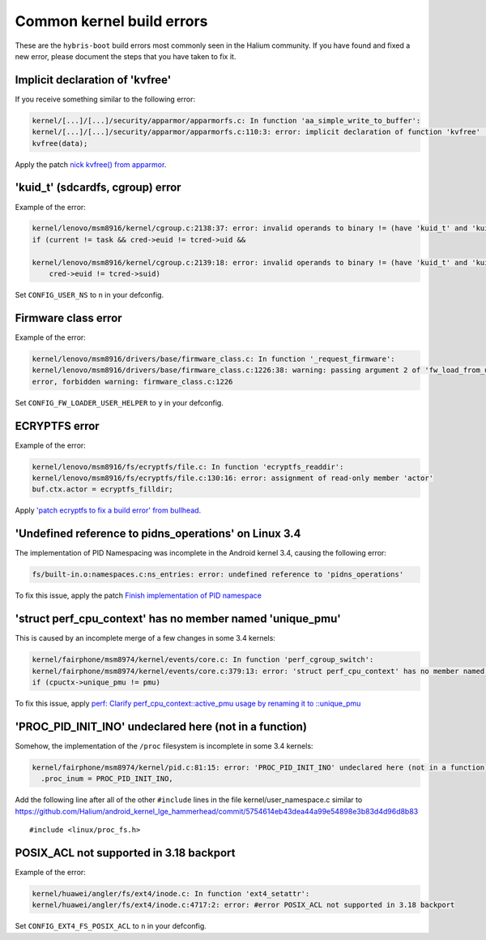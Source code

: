 Common kernel build errors
==========================

These are the ``hybris-boot`` build errors most commonly seen in the Halium community. If you have found and fixed a new error, please document the steps that you have taken to fix it.

Implicit declaration of 'kvfree'
--------------------------------

If you receive something similar to the following error:

.. code-block:: text

   kernel/[...]/[...]/security/apparmor/apparmorfs.c: In function 'aa_simple_write_to_buffer':
   kernel/[...]/[...]/security/apparmor/apparmorfs.c:110:3: error: implicit declaration of function 'kvfree' [-Werror=implicit-function-declaration]
   kvfree(data);

Apply the patch `nick kvfree() from apparmor`_.

'kuid_t' (sdcardfs, cgroup) error
---------------------------------

Example of the error:

.. code-block:: text

   kernel/lenovo/msm8916/kernel/cgroup.c:2138:37: error: invalid operands to binary != (have 'kuid_t' and 'kuid_t')
   if (current != task && cred->euid != tcred->uid &&

   kernel/lenovo/msm8916/kernel/cgroup.c:2139:18: error: invalid operands to binary != (have 'kuid_t' and 'kuid_t')
       cred->euid != tcred->suid)

Set ``CONFIG_USER_NS`` to ``n`` in your defconfig.

Firmware class error
--------------------

Example of the error:

.. code-block:: text

   kernel/lenovo/msm8916/drivers/base/firmware_class.c: In function '_request_firmware':
   kernel/lenovo/msm8916/drivers/base/firmware_class.c:1226:38: warning: passing argument 2 of 'fw_load_from_user_helper' from incompatible pointer type
   error, forbidden warning: firmware_class.c:1226

Set ``CONFIG_FW_LOADER_USER_HELPER`` to ``y`` in your defconfig.

ECRYPTFS error
--------------

Example of the error:

.. code-block:: text

   kernel/lenovo/msm8916/fs/ecryptfs/file.c: In function 'ecryptfs_readdir':
   kernel/lenovo/msm8916/fs/ecryptfs/file.c:130:16: error: assignment of read-only member 'actor'
   buf.ctx.actor = ecryptfs_filldir;

Apply `'patch ecryptfs to fix a build error' from bullhead`_.

'Undefined reference to pidns_operations' on Linux 3.4
------------------------------------------------------

The implementation of PID Namespacing was incomplete in the Android kernel 3.4, causing the following error:

.. code-block:: text

   fs/built-in.o:namespaces.c:ns_entries: error: undefined reference to 'pidns_operations'

To fix this issue, apply the patch `Finish implementation of PID namespace`_

'struct perf_cpu_context' has no member named 'unique_pmu'
----------------------------------------------------------

This is caused by an incomplete merge of a few changes in some 3.4 kernels:

.. code-block:: text

   kernel/fairphone/msm8974/kernel/events/core.c: In function 'perf_cgroup_switch':
   kernel/fairphone/msm8974/kernel/events/core.c:379:13: error: 'struct perf_cpu_context' has no member named 'unique_pmu'
   if (cpuctx->unique_pmu != pmu)

To fix this issue, apply `perf: Clarify perf_cpu_context::active_pmu usage by renaming it to ::unique_pmu`_

'PROC_PID_INIT_INO' undeclared here (not in a function)
-------------------------------------------------------

Somehow, the implementation of the ``/proc`` filesystem is incomplete in some 3.4 kernels:

.. code-block:: text

   kernel/fairphone/msm8974/kernel/pid.c:81:15: error: 'PROC_PID_INIT_INO' undeclared here (not in a function)
     .proc_inum = PROC_PID_INIT_INO,

Add the following line after all of the other ``#include`` lines in the file kernel/user_namespace.c similar to https://github.com/Halium/android_kernel_lge_hammerhead/commit/5754614eb43dea44a99e54898e3b83d4d96d8b83 ::

   #include <linux/proc_fs.h>

POSIX_ACL not supported in 3.18 backport
----------------------------------------

Example of the error:

.. code-block:: text

   kernel/huawei/angler/fs/ext4/inode.c: In function 'ext4_setattr':
   kernel/huawei/angler/fs/ext4/inode.c:4717:2: error: #error POSIX_ACL not supported in 3.18 backport

Set ``CONFIG_EXT4_FS_POSIX_ACL`` to ``n`` in your defconfig.

.. _'patch ecryptfs to fix a build error' from bullhead: https://github.com/usb-bullhead-ubuntu-touch/kernel_msm/commit/b0403f0ee02e6582017cdb45b4c0c72b00cc72eb
.. _nick kvfree() from apparmor: https://github.com/ubports/android_kernel_moto_shamu/commit/83f949a8de673fe45499d1741da8654831a5afae
.. _Finish implementation of PID namespace: https://github.com/Halium/android_kernel_lge_hammerhead/commit/bd221854de33b75db7a7fa01cb34274b62a7cbf8
.. _perf\: Clarify perf_cpu_context\:\:active_pmu usage by renaming it to \:\:unique_pmu: https://github.com/Halium/android_kernel_fairphone_msm8974/commit/99bdb252098c1b926d3c851efbd70ab574d10a2c

